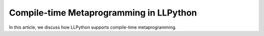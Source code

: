 Compile-time Metaprogramming in LLPython
========================================

In this article, we discuss how LLPython supports compile-time
metaprogramming.
